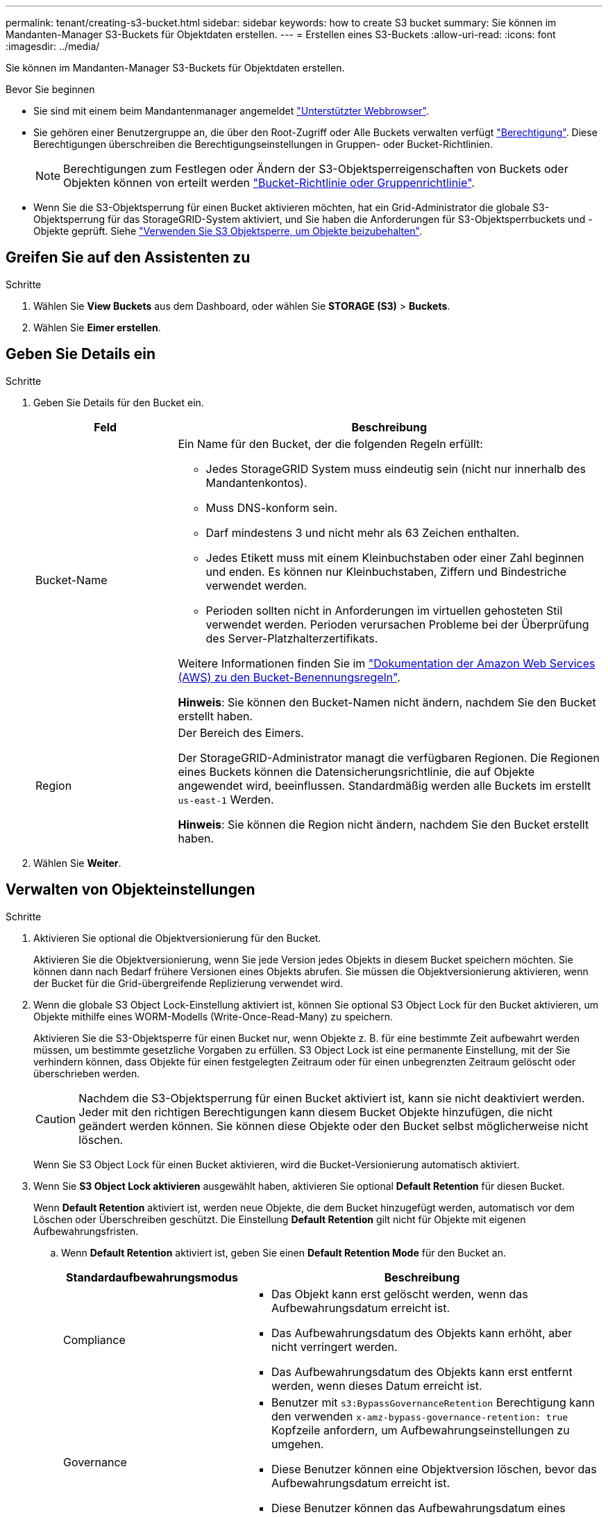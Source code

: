 ---
permalink: tenant/creating-s3-bucket.html 
sidebar: sidebar 
keywords: how to create S3 bucket 
summary: Sie können im Mandanten-Manager S3-Buckets für Objektdaten erstellen. 
---
= Erstellen eines S3-Buckets
:allow-uri-read: 
:icons: font
:imagesdir: ../media/


[role="lead"]
Sie können im Mandanten-Manager S3-Buckets für Objektdaten erstellen.

.Bevor Sie beginnen
* Sie sind mit einem beim Mandantenmanager angemeldet link:../admin/web-browser-requirements.html["Unterstützter Webbrowser"].
* Sie gehören einer Benutzergruppe an, die über den Root-Zugriff oder Alle Buckets verwalten verfügt link:tenant-management-permissions.html["Berechtigung"]. Diese Berechtigungen überschreiben die Berechtigungseinstellungen in Gruppen- oder Bucket-Richtlinien.
+

NOTE: Berechtigungen zum Festlegen oder Ändern der S3-Objektsperreigenschaften von Buckets oder Objekten können von erteilt werden link:../s3/bucket-and-group-access-policies.html["Bucket-Richtlinie oder Gruppenrichtlinie"].

* Wenn Sie die S3-Objektsperrung für einen Bucket aktivieren möchten, hat ein Grid-Administrator die globale S3-Objektsperrung für das StorageGRID-System aktiviert, und Sie haben die Anforderungen für S3-Objektsperrbuckets und -Objekte geprüft. Siehe link:using-s3-object-lock.html["Verwenden Sie S3 Objektsperre, um Objekte beizubehalten"].




== Greifen Sie auf den Assistenten zu

.Schritte
. Wählen Sie *View Buckets* aus dem Dashboard, oder wählen Sie *STORAGE (S3)* > *Buckets*.
. Wählen Sie *Eimer erstellen*.




== Geben Sie Details ein

.Schritte
. Geben Sie Details für den Bucket ein.
+
[cols="1a,3a"]
|===
| Feld | Beschreibung 


 a| 
Bucket-Name
 a| 
Ein Name für den Bucket, der die folgenden Regeln erfüllt:

** Jedes StorageGRID System muss eindeutig sein (nicht nur innerhalb des Mandantenkontos).
** Muss DNS-konform sein.
** Darf mindestens 3 und nicht mehr als 63 Zeichen enthalten.
** Jedes Etikett muss mit einem Kleinbuchstaben oder einer Zahl beginnen und enden. Es können nur Kleinbuchstaben, Ziffern und Bindestriche verwendet werden.
** Perioden sollten nicht in Anforderungen im virtuellen gehosteten Stil verwendet werden. Perioden verursachen Probleme bei der Überprüfung des Server-Platzhalterzertifikats.


Weitere Informationen finden Sie im https://docs.aws.amazon.com/AmazonS3/latest/userguide/bucketnamingrules.html["Dokumentation der Amazon Web Services (AWS) zu den Bucket-Benennungsregeln"^].

*Hinweis*: Sie können den Bucket-Namen nicht ändern, nachdem Sie den Bucket erstellt haben.



 a| 
Region
 a| 
Der Bereich des Eimers.

Der StorageGRID-Administrator managt die verfügbaren Regionen. Die Regionen eines Buckets können die Datensicherungsrichtlinie, die auf Objekte angewendet wird, beeinflussen. Standardmäßig werden alle Buckets im erstellt `us-east-1` Werden.

*Hinweis*: Sie können die Region nicht ändern, nachdem Sie den Bucket erstellt haben.

|===
. Wählen Sie *Weiter*.




== Verwalten von Objekteinstellungen

.Schritte
. Aktivieren Sie optional die Objektversionierung für den Bucket.
+
Aktivieren Sie die Objektversionierung, wenn Sie jede Version jedes Objekts in diesem Bucket speichern möchten. Sie können dann nach Bedarf frühere Versionen eines Objekts abrufen. Sie müssen die Objektversionierung aktivieren, wenn der Bucket für die Grid-übergreifende Replizierung verwendet wird.

. Wenn die globale S3 Object Lock-Einstellung aktiviert ist, können Sie optional S3 Object Lock für den Bucket aktivieren, um Objekte mithilfe eines WORM-Modells (Write-Once-Read-Many) zu speichern.
+
Aktivieren Sie die S3-Objektsperre für einen Bucket nur, wenn Objekte z. B. für eine bestimmte Zeit aufbewahrt werden müssen, um bestimmte gesetzliche Vorgaben zu erfüllen. S3 Object Lock ist eine permanente Einstellung, mit der Sie verhindern können, dass Objekte für einen festgelegten Zeitraum oder für einen unbegrenzten Zeitraum gelöscht oder überschrieben werden.

+

CAUTION: Nachdem die S3-Objektsperrung für einen Bucket aktiviert ist, kann sie nicht deaktiviert werden. Jeder mit den richtigen Berechtigungen kann diesem Bucket Objekte hinzufügen, die nicht geändert werden können. Sie können diese Objekte oder den Bucket selbst möglicherweise nicht löschen.

+
Wenn Sie S3 Object Lock für einen Bucket aktivieren, wird die Bucket-Versionierung automatisch aktiviert.

. Wenn Sie *S3 Object Lock aktivieren* ausgewählt haben, aktivieren Sie optional *Default Retention* für diesen Bucket.
+
Wenn *Default Retention* aktiviert ist, werden neue Objekte, die dem Bucket hinzugefügt werden, automatisch vor dem Löschen oder Überschreiben geschützt. Die Einstellung *Default Retention* gilt nicht für Objekte mit eigenen Aufbewahrungsfristen.

+
.. Wenn *Default Retention* aktiviert ist, geben Sie einen *Default Retention Mode* für den Bucket an.
+
[cols="1a,2a"]
|===
| Standardaufbewahrungsmodus | Beschreibung 


 a| 
Compliance
 a| 
*** Das Objekt kann erst gelöscht werden, wenn das Aufbewahrungsdatum erreicht ist.
*** Das Aufbewahrungsdatum des Objekts kann erhöht, aber nicht verringert werden.
*** Das Aufbewahrungsdatum des Objekts kann erst entfernt werden, wenn dieses Datum erreicht ist.




 a| 
Governance
 a| 
*** Benutzer mit `s3:BypassGovernanceRetention` Berechtigung kann den verwenden `x-amz-bypass-governance-retention: true` Kopfzeile anfordern, um Aufbewahrungseinstellungen zu umgehen.
*** Diese Benutzer können eine Objektversion löschen, bevor das Aufbewahrungsdatum erreicht ist.
*** Diese Benutzer können das Aufbewahrungsdatum eines Objekts erhöhen, verringern oder entfernen.


|===
.. Wenn *Default Retention* aktiviert ist, geben Sie die *Default Retention Period* für den Bucket an.
+
Die *Default Retention Period* gibt an, wie lange neue Objekte zu diesem Bucket hinzugefügt werden sollen, beginnend mit dem Zeitpunkt, zu dem sie aufgenommen werden. Geben Sie einen Wert zwischen 1 und 36,500 Tagen oder zwischen 1 und 100 Jahren an, einschließlich.



. Wählen Sie *Eimer erstellen*.
+
Der Bucket wird erstellt und der Tabelle auf der Seite Buckets hinzugefügt.

. Wählen Sie optional *Gehe zur Seite mit den Bucket-Details* zu link:viewing-s3-bucket-details.html["Bucket-Details anzeigen"] Und zusätzliche Konfiguration durchführen.

